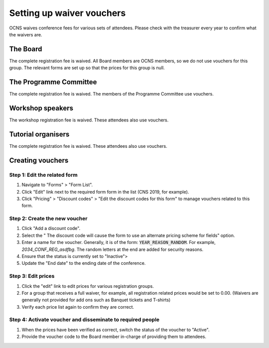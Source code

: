 Setting up waiver vouchers
###########################

OCNS waives conference fees for various sets of attendees. Please check with
the treasurer every year to confirm what the waivers are.

The Board
==========

The complete registration fee is waived. All Board members are OCNS members, so
we do not use vouchers for this group. The relevant forms are set up so that
the prices for this group is null.

The Programme Committee
========================

The complete registration fee is waived.
The members of the Programme Committee use vouchers.

Workshop speakers
==================

The workshop registration fee is waived.
These attendees also use vouchers.

Tutorial organisers
====================

The complete registration fee is waived.
These attendees also use vouchers.

Creating vouchers
==================

Step 1: Edit the related form
------------------------------

#. Navigate to "Forms" > "Form List".
#. Click "Edit" link next to the required form form in the list (CNS 2019, for
   example).
#. Click "Pricing" > "Discount codes" > "Edit the discount codes for this form" to manage vouchers related to this form.

Step 2: Create the new voucher
-------------------------------

#. Click "Add a discount code".
#. Select the " The discount code will cause the form to use an alternate pricing scheme for fields" option.
#. Enter a name for the voucher. Generally, it is of the form:
   :code:`YEAR_REASON_RANDOM`. For example, `2034_CONF_REG_asdfbg`. The random
   letters at the end are added for security reasons.
#. Ensure that the status is currently set to "Inactive">
#. Update the "End date" to the ending date of the conference.

Step 3: Edit prices
--------------------

#. Click the "edit" link to edit prices for various registration groups.
#. For a group that receives a full waiver, for example, all registration
   related prices would be set to 0.00. (Waivers are generally not provided for
   add ons such as Banquet tickets and T-shirts)
#. Verify each price list again to confirm they are correct.

Step 4: Activate voucher and disseminate to required people
------------------------------------------------------------

#. When the prices have been verified as correct, switch the status of the
   voucher to "Active".
#. Provide the voucher code to the Board member in-charge of providing them to
   attendees.
